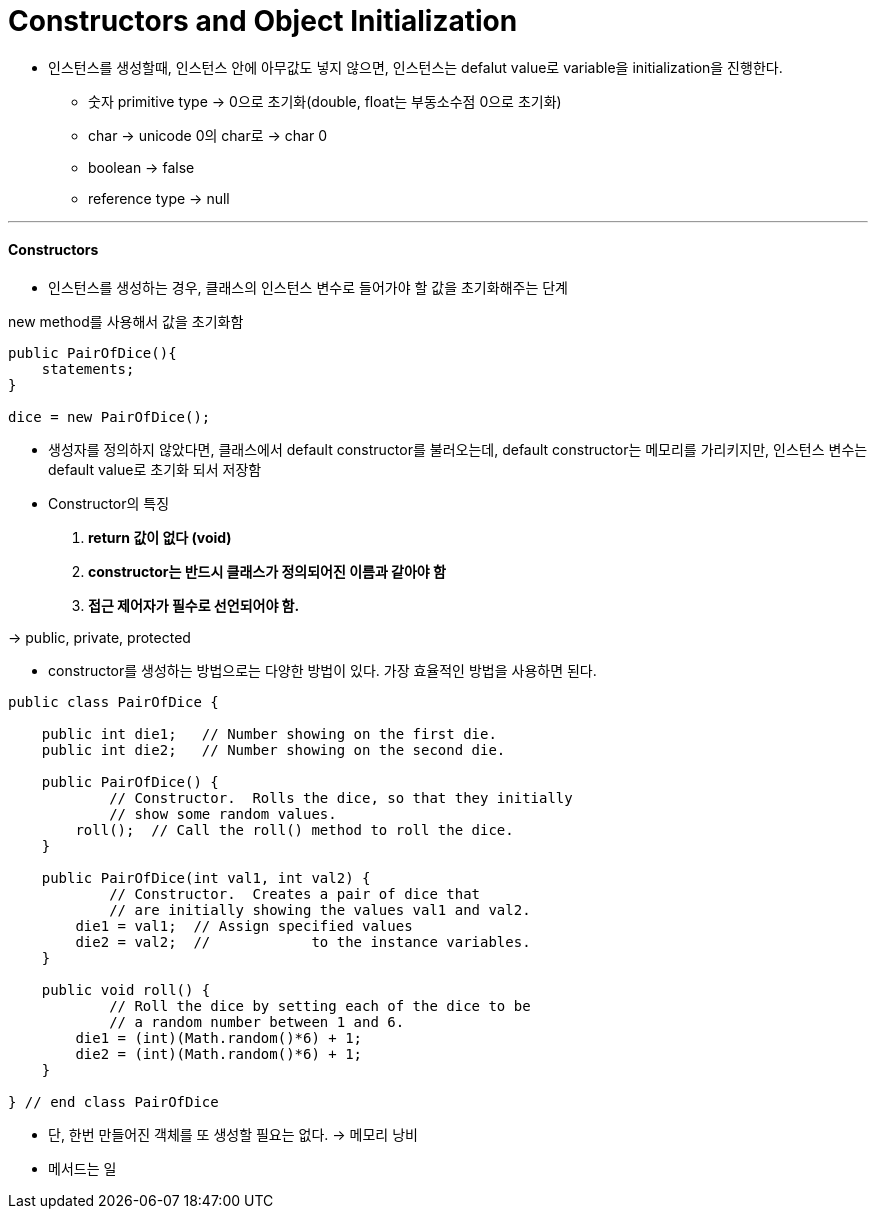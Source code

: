 = Constructors and Object Initialization

* 인스턴스를 생성할때, 인스턴스 안에 아무값도 넣지 않으면, 인스턴스는 defalut value로 variable을 initialization을 진행한다.

** 숫자 primitive type -> 0으로 초기화(double, float는 부동소수점 0으로 초기화)

** char -> unicode 0의 char로 -> char 0

** boolean -> false

** reference type -> null

---
==== Constructors

* 인스턴스를 생성하는 경우, 클래스의 인스턴스 변수로 들어가야 할 값을 초기화해주는 단계

new method를 사용해서 값을 초기화함

----
public PairOfDice(){
    statements;
}

dice = new PairOfDice();
----

* 생성자를 정의하지 않았다면, 클래스에서 default constructor를 불러오는데, default constructor는 메모리를 가리키지만, 인스턴스 변수는 default value로 초기화 되서 저장함

* Constructor의 특징

. ** return 값이 없다 (void) **
. ** constructor는 반드시 클래스가 정의되어진 이름과 같아야 함 **
. ** 접근 제어자가 필수로 선언되어야 함. **

-> public, private, protected

* constructor를 생성하는 방법으로는 다양한 방법이 있다. 가장 효율적인 방법을 사용하면 된다.

----
public class PairOfDice {

    public int die1;   // Number showing on the first die.
    public int die2;   // Number showing on the second die.

    public PairOfDice() {
            // Constructor.  Rolls the dice, so that they initially
            // show some random values.
        roll();  // Call the roll() method to roll the dice.
    }

    public PairOfDice(int val1, int val2) {
            // Constructor.  Creates a pair of dice that
            // are initially showing the values val1 and val2.
        die1 = val1;  // Assign specified values
        die2 = val2;  //            to the instance variables.
    }

    public void roll() {
            // Roll the dice by setting each of the dice to be
            // a random number between 1 and 6.
        die1 = (int)(Math.random()*6) + 1;
        die2 = (int)(Math.random()*6) + 1;
    }

} // end class PairOfDice
----

* 단, 한번 만들어진 객체를 또 생성할 필요는 없다. -> 메모리 낭비

* 메서드는 일














